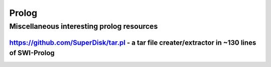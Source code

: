    
======
Prolog
======

.. raw:: org

   #+FILETAGS: prolog:programming:wiki

.. raw:: org

   #+STARTUP: inlineimages 

Miscellaneous interesting prolog resources
==========================================

https://github.com/SuperDisk/tar.pl - a tar file creater/extractor in ~130 lines of SWI-Prolog
----------------------------------------------------------------------------------------------
